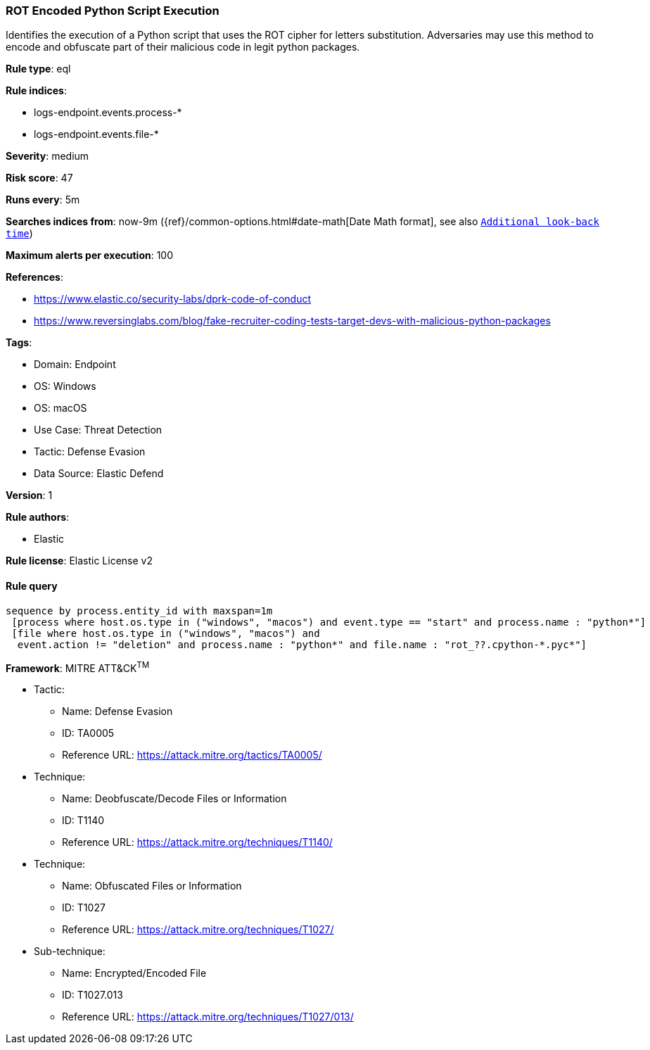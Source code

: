 [[prebuilt-rule-8-15-6-rot-encoded-python-script-execution]]
=== ROT Encoded Python Script Execution

Identifies the execution of a Python script that uses the ROT cipher for letters substitution. Adversaries may use this method to encode and obfuscate part of their malicious code in legit python packages.

*Rule type*: eql

*Rule indices*: 

* logs-endpoint.events.process-*
* logs-endpoint.events.file-*

*Severity*: medium

*Risk score*: 47

*Runs every*: 5m

*Searches indices from*: now-9m ({ref}/common-options.html#date-math[Date Math format], see also <<rule-schedule, `Additional look-back time`>>)

*Maximum alerts per execution*: 100

*References*: 

* https://www.elastic.co/security-labs/dprk-code-of-conduct
* https://www.reversinglabs.com/blog/fake-recruiter-coding-tests-target-devs-with-malicious-python-packages

*Tags*: 

* Domain: Endpoint
* OS: Windows
* OS: macOS
* Use Case: Threat Detection
* Tactic: Defense Evasion
* Data Source: Elastic Defend

*Version*: 1

*Rule authors*: 

* Elastic

*Rule license*: Elastic License v2


==== Rule query


[source, js]
----------------------------------
sequence by process.entity_id with maxspan=1m
 [process where host.os.type in ("windows", "macos") and event.type == "start" and process.name : "python*"]
 [file where host.os.type in ("windows", "macos") and
  event.action != "deletion" and process.name : "python*" and file.name : "rot_??.cpython-*.pyc*"]

----------------------------------

*Framework*: MITRE ATT&CK^TM^

* Tactic:
** Name: Defense Evasion
** ID: TA0005
** Reference URL: https://attack.mitre.org/tactics/TA0005/
* Technique:
** Name: Deobfuscate/Decode Files or Information
** ID: T1140
** Reference URL: https://attack.mitre.org/techniques/T1140/
* Technique:
** Name: Obfuscated Files or Information
** ID: T1027
** Reference URL: https://attack.mitre.org/techniques/T1027/
* Sub-technique:
** Name: Encrypted/Encoded File
** ID: T1027.013
** Reference URL: https://attack.mitre.org/techniques/T1027/013/
